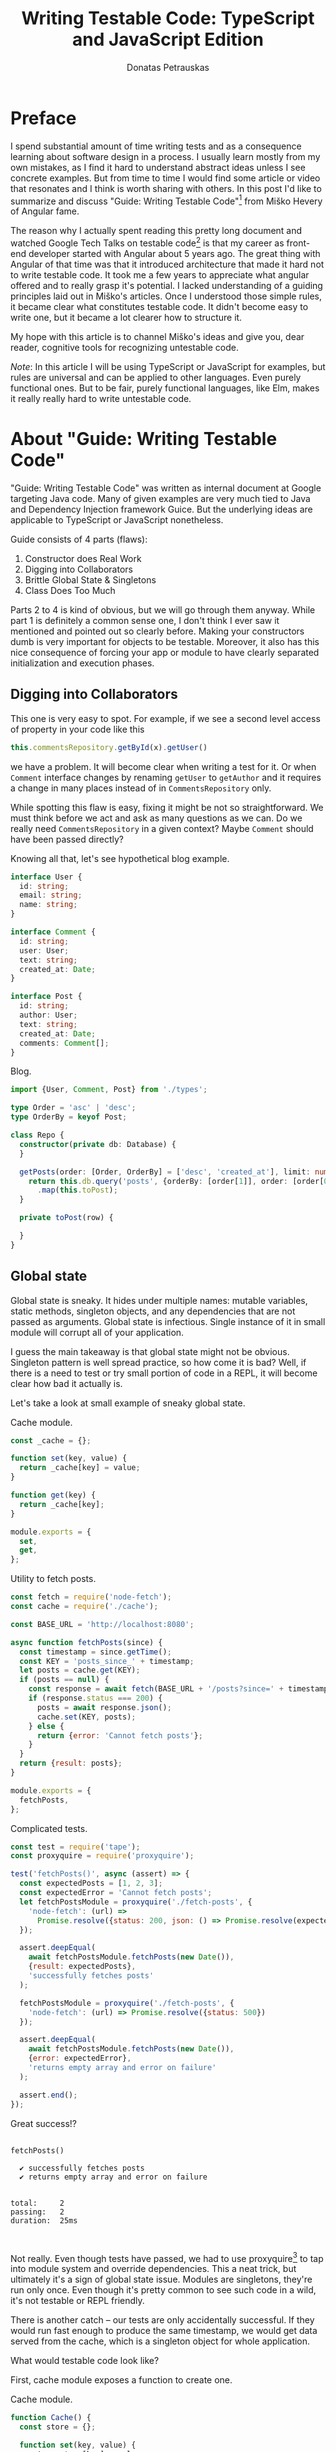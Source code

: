 #+TITLE: Writing Testable Code: TypeScript and JavaScript Edition
#+AUTHOR: Donatas Petrauskas
#+OPTIONS: toc:nil num:nil
#+HTML_HEAD: <link rel="stylesheet" href="org/style.css" type="text/css">

* Preface

# Why did I write this article?

I spend substantial amount of time writing tests and as a consequence learning
about software design in a process. I usually learn mostly from my own mistakes,
as I find it hard to understand abstract ideas unless I see concrete
examples. But from time to time I would find some article or video that
resonates and I think is worth sharing with others. In this post I'd like to
summarize and discuss "Guide: Writing Testable Code"[fn:2] from Miško Hevery of
Angular fame.

The reason why I actually spent reading this pretty long document and watched
Google Tech Talks on testable code[fn:1] is that my career as front-end
developer started with Angular about 5 years ago. The great thing with Angular
of that time was that it introduced architecture that made it hard not to write
testable code. It took me a few years to appreciate what angular offered and to
really grasp it's potential. I lacked understanding of a guiding principles laid
out in Miško's articles. Once I understood those simple rules, it became clear
what constitutes testable code. It didn't become easy to write one, but it
became a lot clearer how to structure it.

# What is my goal with this article?

My hope with this article is to channel Miško's ideas and give you, dear reader,
cognitive tools for recognizing untestable code.

/Note/: In this article I will be using TypeScript or JavaScript for examples, but
rules are universal and can be applied to other languages. Even purely
functional ones. But to be fair, purely functional languages, like Elm, makes it
really really hard to write untestable code.

* About "Guide: Writing Testable Code"

"Guide: Writing Testable Code" was written as internal document at Google
targeting Java code. Many of given examples are very much tied to Java and
Dependency Injection framework Guice. But the underlying ideas are applicable to
TypeScript or JavaScript nonetheless.

Guide consists of 4 parts (flaws):
1. Constructor does Real Work
2. Digging into Collaborators
3. Brittle Global State & Singletons
4. Class Does Too Much

Parts 2 to 4 is kind of obvious, but we will go through them anyway. While part
1 is definitely a common sense one, I don't think I ever saw it mentioned and
pointed out so clearly before. Making your constructors dumb is very important
for objects to be testable. Moreover, it also has this nice consequence of
forcing your app or module to have clearly separated initialization and
execution phases.

** Digging into Collaborators

This one is very easy to spot. For example, if we see a second level access of
property in your code like this

#+BEGIN_SRC typescript
this.commentsRepository.getById(x).getUser()
#+END_SRC

we have a problem. It will become clear when writing a test for it. Or when
=Comment= interface changes by renaming =getUser= to =getAuthor= and it requires a
change in many places instead of in =CommentsRepository= only.

While spotting this flaw is easy, fixing it might be not so straightforward. We
must think before we act and ask as many questions as we can. Do we really need
=CommentsRepository= in a given context? Maybe =Comment= should have been passed
directly?

Knowing all that, let's see hypothetical blog example.

# TODO: example

#+CAPTIONS: Types.
#+BEGIN_SRC typescript :tangle "src/trainwreck/bad/types.ts"
interface User {
  id: string;
  email: string;
  name: string;
}

interface Comment {
  id: string;
  user: User;
  text: string;
  created_at: Date;
}

interface Post {
  id: string;
  author: User;
  text: string;
  created_at: Date;
  comments: Comment[];
}
#+END_SRC

#+CAPTION: Blog.
#+BEGIN_SRC typescript :tangle "src/trainwreck/bad/blog.ts"
import {User, Comment, Post} from './types';

type Order = 'asc' | 'desc';
type OrderBy = keyof Post;

class Repo {
  constructor(private db: Database) {
  }

  getPosts(order: [Order, OrderBy] = ['desc', 'created_at'], limit: number = 10) {
    return this.db.query('posts', {orderBy: [order[1]], order: [order[0]]})
      .map(this.toPost);
  }

  private toPost(row) {
    
  }
}
#+END_SRC

** Global state
Global state is sneaky. It hides under multiple names: mutable variables, static
methods, singleton objects, and any dependencies that are not passed as
arguments. Global state is infectious. Single instance of it in small module
will corrupt all of your application.

I guess the main takeaway is that global state might not be obvious. Singleton
pattern is well spread practice, so how come it is bad? Well, if there is a need
to test or try small portion of code in a REPL, it will become clear how bad it
actually is.

Let's take a look at small example of sneaky global state.

#+CAPTION: Cache module.
#+BEGIN_SRC javascript :tangle "src/global-state/bad/cache.js"
const _cache = {};

function set(key, value) {
  return _cache[key] = value;
}

function get(key) {
  return _cache[key];
}

module.exports = {
  set,
  get,
};
#+END_SRC

#+CAPTION: Utility to fetch posts.
#+BEGIN_SRC javascript :tangle "src/global-state/bad/fetch-posts.js"
const fetch = require('node-fetch');
const cache = require('./cache');

const BASE_URL = 'http://localhost:8080';

async function fetchPosts(since) {
  const timestamp = since.getTime();
  const KEY = 'posts_since_' + timestamp;
  let posts = cache.get(KEY);
  if (posts == null) {
    const response = await fetch(BASE_URL + '/posts?since=' + timestamp);
    if (response.status === 200) {
      posts = await response.json();
      cache.set(KEY, posts);
    } else {
      return {error: 'Cannot fetch posts'};
    }
  }
  return {result: posts};
}

module.exports = {
  fetchPosts,
};
#+END_SRC

#+CAPTION: Complicated tests.
#+BEGIN_SRC javascript :tangle "src/global-state/bad/fetch-posts.test.js"
const test = require('tape');
const proxyquire = require('proxyquire');

test('fetchPosts()', async (assert) => {
  const expectedPosts = [1, 2, 3];
  const expectedError = 'Cannot fetch posts';
  let fetchPostsModule = proxyquire('./fetch-posts', {
    'node-fetch': (url) =>
      Promise.resolve({status: 200, json: () => Promise.resolve(expectedPosts)})
  });

  assert.deepEqual(
    await fetchPostsModule.fetchPosts(new Date()),
    {result: expectedPosts},
    'successfully fetches posts'
  );

  fetchPostsModule = proxyquire('./fetch-posts', {
    'node-fetch': (url) => Promise.resolve({status: 500})
  });

  assert.deepEqual(
    await fetchPostsModule.fetchPosts(new Date()),
    {error: expectedError},
    'returns empty array and error on failure'
  );

  assert.end();
});
#+END_SRC

Great success!?

#+BEGIN_SRC sh :exports results :results output
(node src/global-state/bad/fetch-posts.test.js | ./node_modules/.bin/tap-spec) 2>&1
true
#+END_SRC

#+RESULTS:
#+begin_example

  fetchPosts()

    ✔ successfully fetches posts
    ✔ returns empty array and error on failure


  total:     2
  passing:   2
  duration:  25ms


#+end_example

Not really. Even though tests have passed, we had to use proxyquire[fn:3] to tap
into module system and override dependencies. This a neat trick, but ultimately
it's a sign of global state issue. Modules are singletons, they're run only
once. Even though it's pretty common to see such code in a wild, it's not
testable or REPL friendly.

There is another catch -- our tests are only accidentally successful. If they
would run fast enough to produce the same timestamp, we would get data served
from the cache, which is a singleton object for whole application.

What would testable code look like?

First, cache module exposes a function to create one.

#+CAPTION: Cache module.
#+BEGIN_SRC javascript :tangle "src/global-state/good/cache.js"
function Cache() {
  const store = {};

  function set(key, value) {
    return store[key] = value;
  }

  function get(key) {
    return store[key];
  }

  return {
    set,
    get,
  };
}

module.exports = Cache;
#+END_SRC

The same goes for utility to fetch posts. It's a repository object now, that can
be configured with all it's dependencies.

#+CAPTION: Posts repository object.
#+BEGIN_SRC javascript :tangle "src/global-state/good/posts-repo.js"
function PostsRepo(BASE_URL, fetch, cache) {
  async function query(since) {
    const timestamp = since.getTime();
    const KEY = 'posts_since_' + timestamp;
    let posts = cache.get(KEY);
    if (posts == null) {
      const response = await fetch(BASE_URL + '/posts?since=' + timestamp);
      if (response.status === 200) {
        posts = await response.json();
        cache.set(KEY, posts);
      } else {
        return {error: 'Cannot fetch posts'};
      }
    }
    return {result: posts};
  }

  return {
    query,
  }
}

module.exports = PostsRepo;
#+END_SRC

As a result, we no longer need proxyquire. It's also painfully clear, that we
have a cache, and we should be careful with it.

#+CAPTION: Complicated tests.
#+BEGIN_SRC javascript :tangle "src/global-state/good/posts-repo.test.js"
const test = require('tape');

const Cache = require('./cache');
const PostsRepo = require('./posts-repo');

test('PostsRepo', (assert) => {
  function newPostsRepo(fetch) {
    return PostsRepo('/', fetch, Cache());
  }

  assert.test('fetch()', async () => {
    const expectedPosts = [1, 2, 3];
    const okFetch = () => Promise.resolve({
      status: 200,
      json: () => expectedPosts
    });
    assert.deepEqual(
      await newPostsRepo(okFetch).query(new Date()),
      {result: expectedPosts},
      'successfully fetches posts'
    );

    const failFetch = () => Promise.resolve({status: 500});
    assert.deepEqual(
      await newPostsRepo(failFetch).query(new Date()),
      {error: 'Cannot fetch posts'},
      'returns empty array and error on failure'
    );

    assert.end();
  });
});
#+END_SRC

Nice consequence of ditching proxyquire is that our tests run faster.

#+BEGIN_SRC sh :exports results :results output
(node src/global-state/good/posts-repo.test.js | ./node_modules/.bin/tap-spec) 2>&1
true
#+END_SRC

#+RESULTS:
#+begin_example

  PostsRepo


  fetch()

    ✔ successfully fetches posts
    ✔ returns empty array and error on failure


  total:     2
  passing:   2
  duration:  11ms


#+end_example

*** Caveat

Not every dependency has to become a parameter. Constant values and pure functions can be used without worry. Good example is lodash[fn:4].

** Doing to much or too many things

Also known as a failure to maintain single responsibility principle. Sometimes,
when class or function becomes too big and tries to combine unrelated
functionality, one finds an urge to use word "and" when naming it. This is a
pretty clear sign that piece of code should be split. Another less affirmative
property of mixed responsibility is code's size. Be aware of large objects or
functions.

# TODO: example of how mixed responsibility makes it hard to test? Large tests?
# Long specs?

** Business Logic in Constructors

This one is

* Epilogue

# TODO: Tidy up, keeping main idea.

Knowing all this, what should I conclude about modern web development using
React framework? Recently I came to conclusion that it is a step down compared
to Angular when it comes to writing testable code. I'm still writing tests and
looking at tests written by others, but I notice a lot of problems and
complexity.

For one, tests are usually littered with special libraries that does module
rewriting, like proxyquire.

# TODO: expand on React's component/class confusion.

* Footnotes

[fn:4] https://github.com/lodash/lodash

[fn:3] https://github.com/thlorenz/proxyquire

[fn:2] http://misko.hevery.com/code-reviewers-guide/

[fn:1] https://www.youtube.com/playlist?list=PLD0011D00849E1B79

